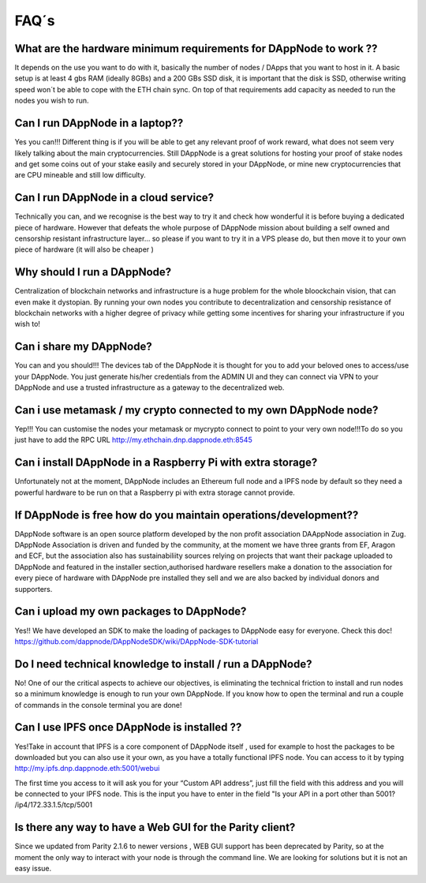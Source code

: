 .. index:: ! FAQS

.. FAQS:

############################
FAQ´s
############################

What are the hardware minimum requirements for DAppNode to work ?? 
==================================================================

It depends on the use you want to do with it, basically the number  of nodes / DApps that you want to host in it. A basic setup is at least 4 gbs RAM (ideally 8GBs) and a 200 GBs SSD disk, it is important that the disk is SSD, otherwise writing speed won´t be able to cope with the ETH chain sync. On top  of that requirements add capacity as needed to run the nodes  you wish to run.  

Can I run DAppNode in a laptop??
================================

Yes you can!!! Different thing is if you will be able to get any relevant proof of work reward, what does not seem very likely talking about the main cryptocurrencies. Still DAppNode is a great solutions for hosting your proof of stake nodes and get some coins out of your stake easily and securely stored in your DAppNode, or mine new cryptocurrencies that are CPU mineable and still low difficulty.     

Can I run DAppNode  in a cloud service?
=======================================

Technically you can, and we  recognise is the best  way to try it and check how wonderful it is before buying a dedicated piece of hardware. However that defeats the whole purpose of DAppNode mission about building a self owned and censorship resistant infrastructure layer… so please if you want to try it in a VPS please do, but then move it to your own piece of  hardware (it will also be cheaper )

Why should I run a DAppNode?
============================

Centralization of blockchain networks and infrastructure is a huge problem for the whole bloockchain vision, that can even make it dystopian. By running your own nodes you contribute to decentralization and censorship resistance of blockchain networks with a higher degree of privacy while getting some incentives for sharing your infrastructure if you wish to!

Can i share my DAppNode?
========================

You can and you should!!! The devices tab of the DAppNode it is thought for you to add your beloved ones to access/use your DAppNode. You just generate his/her credentials from the ADMIN UI and they can connect via VPN to your DAppNode and use a trusted infrastructure as a gateway to the decentralized web.  

Can i use metamask  / my  crypto connected to my own DAppNode node?
===================================================================

Yep!!! You can customise the nodes your metamask or mycrypto connect to point to your very own node!!!To do so you just have to add the RPC URL http://my.ethchain.dnp.dappnode.eth:8545 

Can i install DAppNode in  a Raspberry Pi with extra storage?
=============================================================

Unfortunately not at the moment, DAppNode includes an Ethereum full node  and a IPFS node by default so they need a powerful hardware to be run on that a Raspberry pi with extra storage cannot provide. 

If  DAppNode is free how do you maintain operations/development??
==================================================================

DAppNode software is an open source platform developed by the non profit association DAAppNode association in Zug. DAppNode Association is driven and funded by the community, at the moment we have three grants from EF, Aragon and ECF, but the association also has sustainabiliity sources relying on projects that want their package uploaded  to DAppNode and featured in the installer section,authorised hardware resellers make a donation to the association for every piece of hardware with DAppNode pre installed they sell and we are also backed by individual donors and supporters.  

Can i upload my own packages to DAppNode?
=========================================

Yes!! We have developed an SDK to make the loading of packages to DAppNode easy for everyone. Check this doc! https://github.com/dappnode/DAppNodeSDK/wiki/DAppNode-SDK-tutorial

Do I need technical knowledge to install / run a DAppNode?
==================================================================

No! One of our the critical aspects to achieve our objectives,  is eliminating the technical friction to install and run nodes so a minimum knowledge is enough to run your own DAppNode. If you know how to open the terminal and run a couple of commands in the console terminal you are done!

Can I use IPFS once DAppNode is installed ??
============================================

Yes!Take in account that IPFS is a core component of DAppNode itself , used for example to host the packages to be downloaded but you can also use it your own, as you  have a totally functional IPFS node. You can access to it by typing http://my.ipfs.dnp.dappnode.eth:5001/webui 

The first time you access to it will ask you for your “Custom API address”, just fill the field with this address and you will be connected to your IPFS node. This is the input you have to enter in the field "Is your API in a port other than 5001?
/ip4/172.33.1.5/tcp/5001

Is there any way to have a Web GUI for the Parity client?
=========================================================

Since we updated from Parity 2.1.6 to newer versions ,  WEB GUI support has been deprecated by Parity, so at the moment the only way to interact with your node is through the command line. We are looking for solutions but it is not an easy issue. 



